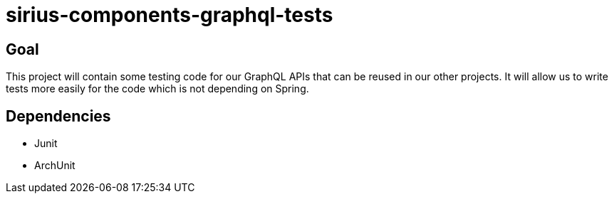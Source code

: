 = sirius-components-graphql-tests

== Goal

This project will contain some testing code for our GraphQL APIs that can be reused in our other projects.
It will allow us to write tests more easily for the code which is not depending on Spring.

== Dependencies

- Junit
- ArchUnit